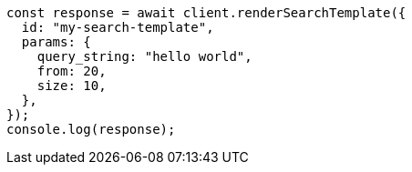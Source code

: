 // This file is autogenerated, DO NOT EDIT
// Use `node scripts/generate-docs-examples.js` to generate the docs examples

[source, js]
----
const response = await client.renderSearchTemplate({
  id: "my-search-template",
  params: {
    query_string: "hello world",
    from: 20,
    size: 10,
  },
});
console.log(response);
----
